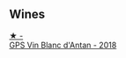 ** Wines

#+begin_export html
<div class="flex-container">
  <a class="flex-item flex-item-left" href="/wines/c3fe7282-9b75-4931-88e4-1eca262675ff.html">
    <img class="flex-bottle" src="/images/c3/fe7282-9b75-4931-88e4-1eca262675ff/2023-05-26-14-41-57-IMG-7267@512.webp"></img>
    <section class="h">★ -</section>
    <section class="h text-bolder">GPS Vin Blanc d'Antan - 2018</section>
  </a>

</div>
#+end_export
